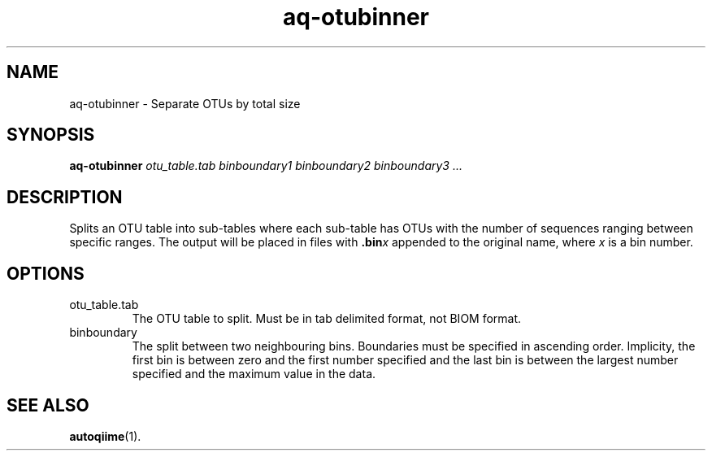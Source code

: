 .\" Authors: Andre Masella
.TH aq-otubinner 1 "October 2011" "1.2" "USER COMMANDS"
.SH NAME 
aq-otubinner \- Separate OTUs by total size
.SH SYNOPSIS
.B aq-otubinner
.I otu_table.tab
.I binboundary1
.I binboundary2
.I binboundary3
.I ...
.SH DESCRIPTION
Splits an OTU table into sub-tables where each sub-table has OTUs with the number of sequences ranging between specific ranges. The output will be placed in files with \fB.bin\fIx\fR appended to the original name, where \fIx\fR is a bin number.
.SH OPTIONS
.TP
otu_table.tab
The OTU table to split. Must be in tab delimited format, not BIOM format.
.TP
binboundary
The split between two neighbouring bins. Boundaries must be specified in ascending order. Implicity, the first bin is between zero and the first number specified and the last bin is between the largest number specified and the maximum value in the data.
.SH SEE ALSO
.BR autoqiime (1).
